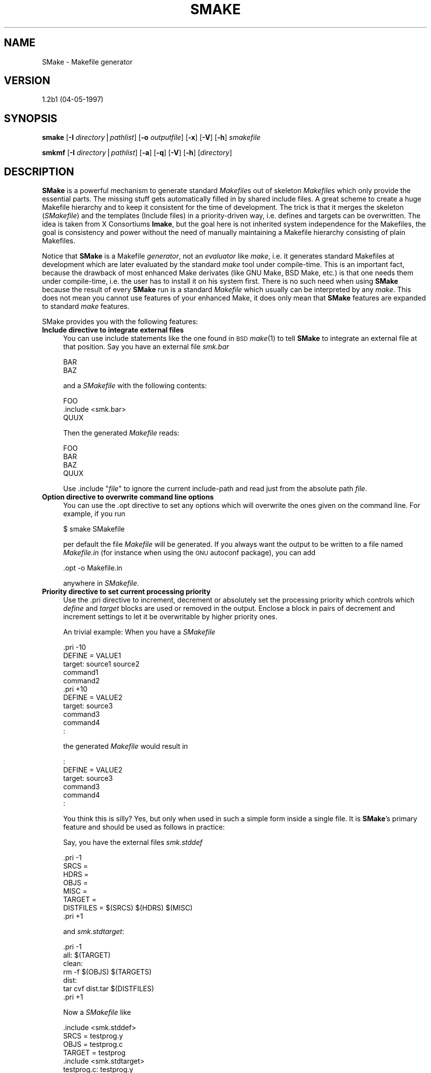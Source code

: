.rn '' }`
''' $RCSfile$$Revision$$Date$
'''
''' $Log$
'''
.de Sh
.br
.if t .Sp
.ne 5
.PP
\fB\\$1\fR
.PP
..
.de Sp
.if t .sp .5v
.if n .sp
..
.de Ip
.br
.ie \\n(.$>=3 .ne \\$3
.el .ne 3
.IP "\\$1" \\$2
..
.de Vb
.ft CW
.nf
.ne \\$1
..
.de Ve
.ft R

.fi
..
'''
'''
'''     Set up \*(-- to give an unbreakable dash;
'''     string Tr holds user defined translation string.
'''     Bell System Logo is used as a dummy character.
'''
.tr \(*W-|\(bv\*(Tr
.ie n \{\
.ds -- \(*W-
.ds PI pi
.if (\n(.H=4u)&(1m=24u) .ds -- \(*W\h'-12u'\(*W\h'-12u'-\" diablo 10 pitch
.if (\n(.H=4u)&(1m=20u) .ds -- \(*W\h'-12u'\(*W\h'-8u'-\" diablo 12 pitch
.ds L" ""
.ds R" ""
.ds L' '
.ds R' '
'br\}
.el\{\
.ds -- \(em\|
.tr \*(Tr
.ds L" ``
.ds R" ''
.ds L' `
.ds R' '
.ds PI \(*p
'br\}
.\"	If the F register is turned on, we'll generate
.\"	index entries out stderr for the following things:
.\"		TH	Title 
.\"		SH	Header
.\"		Sh	Subsection 
.\"		Ip	Item
.\"		X<>	Xref  (embedded
.\"	Of course, you have to process the output yourself
.\"	in some meaninful fashion.
.if \nF \{
.de IX
.tm Index:\\$1\t\\n%\t"\\$2"
..
.nr % 0
.rr F
.\}
.TH SMAKE 1 "EN" "4/May/97" "Ralf S. Engelschall"
.IX Title "SMAKE 1"
.UC
.IX Name "SMake - Makefile generator"
.if n .hy 0
.if n .na
.ds C+ C\v'-.1v'\h'-1p'\s-2+\h'-1p'+\s0\v'.1v'\h'-1p'
.de CQ          \" put $1 in typewriter font
.ft CW
'if n "\c
'if t \\&\\$1\c
'if n \\&\\$1\c
'if n \&"
\\&\\$2 \\$3 \\$4 \\$5 \\$6 \\$7
'.ft R
..
.\" @(#)ms.acc 1.5 88/02/08 SMI; from UCB 4.2
.	\" AM - accent mark definitions
.bd B 3
.	\" fudge factors for nroff and troff
.if n \{\
.	ds #H 0
.	ds #V .8m
.	ds #F .3m
.	ds #[ \f1
.	ds #] \fP
.\}
.if t \{\
.	ds #H ((1u-(\\\\n(.fu%2u))*.13m)
.	ds #V .6m
.	ds #F 0
.	ds #[ \&
.	ds #] \&
.\}
.	\" simple accents for nroff and troff
.if n \{\
.	ds ' \&
.	ds ` \&
.	ds ^ \&
.	ds , \&
.	ds ~ ~
.	ds ? ?
.	ds ! !
.	ds /
.	ds q
.\}
.if t \{\
.	ds ' \\k:\h'-(\\n(.wu*8/10-\*(#H)'\'\h"|\\n:u"
.	ds ` \\k:\h'-(\\n(.wu*8/10-\*(#H)'\`\h'|\\n:u'
.	ds ^ \\k:\h'-(\\n(.wu*10/11-\*(#H)'^\h'|\\n:u'
.	ds , \\k:\h'-(\\n(.wu*8/10)',\h'|\\n:u'
.	ds ~ \\k:\h'-(\\n(.wu-\*(#H-.1m)'~\h'|\\n:u'
.	ds ? \s-2c\h'-\w'c'u*7/10'\u\h'\*(#H'\zi\d\s+2\h'\w'c'u*8/10'
.	ds ! \s-2\(or\s+2\h'-\w'\(or'u'\v'-.8m'.\v'.8m'
.	ds / \\k:\h'-(\\n(.wu*8/10-\*(#H)'\z\(sl\h'|\\n:u'
.	ds q o\h'-\w'o'u*8/10'\s-4\v'.4m'\z\(*i\v'-.4m'\s+4\h'\w'o'u*8/10'
.\}
.	\" troff and (daisy-wheel) nroff accents
.ds : \\k:\h'-(\\n(.wu*8/10-\*(#H+.1m+\*(#F)'\v'-\*(#V'\z.\h'.2m+\*(#F'.\h'|\\n:u'\v'\*(#V'
.ds 8 \h'\*(#H'\(*b\h'-\*(#H'
.ds v \\k:\h'-(\\n(.wu*9/10-\*(#H)'\v'-\*(#V'\*(#[\s-4v\s0\v'\*(#V'\h'|\\n:u'\*(#]
.ds _ \\k:\h'-(\\n(.wu*9/10-\*(#H+(\*(#F*2/3))'\v'-.4m'\z\(hy\v'.4m'\h'|\\n:u'
.ds . \\k:\h'-(\\n(.wu*8/10)'\v'\*(#V*4/10'\z.\v'-\*(#V*4/10'\h'|\\n:u'
.ds 3 \*(#[\v'.2m'\s-2\&3\s0\v'-.2m'\*(#]
.ds o \\k:\h'-(\\n(.wu+\w'\(de'u-\*(#H)/2u'\v'-.3n'\*(#[\z\(de\v'.3n'\h'|\\n:u'\*(#]
.ds d- \h'\*(#H'\(pd\h'-\w'~'u'\v'-.25m'\f2\(hy\fP\v'.25m'\h'-\*(#H'
.ds D- D\\k:\h'-\w'D'u'\v'-.11m'\z\(hy\v'.11m'\h'|\\n:u'
.ds th \*(#[\v'.3m'\s+1I\s-1\v'-.3m'\h'-(\w'I'u*2/3)'\s-1o\s+1\*(#]
.ds Th \*(#[\s+2I\s-2\h'-\w'I'u*3/5'\v'-.3m'o\v'.3m'\*(#]
.ds ae a\h'-(\w'a'u*4/10)'e
.ds Ae A\h'-(\w'A'u*4/10)'E
.ds oe o\h'-(\w'o'u*4/10)'e
.ds Oe O\h'-(\w'O'u*4/10)'E
.	\" corrections for vroff
.if v .ds ~ \\k:\h'-(\\n(.wu*9/10-\*(#H)'\s-2\u~\d\s+2\h'|\\n:u'
.if v .ds ^ \\k:\h'-(\\n(.wu*10/11-\*(#H)'\v'-.4m'^\v'.4m'\h'|\\n:u'
.	\" for low resolution devices (crt and lpr)
.if \n(.H>23 .if \n(.V>19 \
\{\
.	ds : e
.	ds 8 ss
.	ds v \h'-1'\o'\(aa\(ga'
.	ds _ \h'-1'^
.	ds . \h'-1'.
.	ds 3 3
.	ds o a
.	ds d- d\h'-1'\(ga
.	ds D- D\h'-1'\(hy
.	ds th \o'bp'
.	ds Th \o'LP'
.	ds ae ae
.	ds Ae AE
.	ds oe oe
.	ds Oe OE
.\}
.rm #[ #] #H #V #F C
.SH "NAME"
.IX Header "NAME"
SMake \- Makefile generator
.SH "VERSION"
.IX Header "VERSION"
1.2b1 (04-05-1997)
.SH "SYNOPSIS"
.IX Header "SYNOPSIS"
\fBsmake\fR
[\fB\-I\fR \fIdirectory\fR|\fIpathlist\fR]
[\fB\-o\fR \fIoutputfile\fR]
[\fB\-x\fR]
[\fB\-V\fR]
[\fB\-h\fR]
\fIsmakefile\fR
.PP
\fBsmkmf\fR
[\fB\-I\fR \fIdirectory\fR|\fIpathlist\fR]
[\fB\-a\fR]
[\fB\-q\fR]
[\fB\-V\fR]
[\fB\-h\fR]
[\fIdirectory\fR]
.SH "DESCRIPTION"
.IX Header "DESCRIPTION"
\fBSMake\fR is a powerful mechanism to generate standard \fIMakefile\fRs out of
skeleton \fIMakefile\fRs which only provide the essential parts.  The missing
stuff gets automatically filled in by shared include files. A great scheme to
create a huge Makefile hierarchy and to keep it consistent for the time of
development.  The trick is that it merges the skeleton (\fISMakefile\fR) and the
templates (Include files) in a priority-driven way, i.e. defines and targets
can be overwritten. The idea is taken from X Consortiums \fBImake\fR, but the
goal here is not inherited system independence for the Makefiles, the goal is
consistency and power without the need of manually maintaining a Makefile
hierarchy consisting of plain Makefiles. 
.PP
Notice that \fBSMake\fR is a Makefile \fIgenerator\fR, not an \fIevaluator\fR like
\fImake\fR, i.e. it generates standard Makefiles at development which are later
evaluated by the standard \fImake\fR tool under compile-time. This is an
important fact, because the drawback of most enhanced Make derivates (like GNU
Make, BSD Make, etc.) is that one needs them under compile-time, i.e.  the
user has to install it on his system first. There is no such need when using
\fBSMake\fR because the result of every \fBSMake\fR run is a standard \fIMakefile\fR
which usually can be interpreted by any \fImake\fR. This does not mean you cannot
use features of your enhanced Make, it does only mean that \fBSMake\fR features
are expanded to standard \fImake\fR features.
.PP
SMake provides you with the following features:
.Ip "\fBInclude directive to integrate external files\fR" 4
.IX Item "\fBInclude directive to integrate external files\fR"
You can use include statements like the one found in \s-1BSD\s0 \fImake\fR\|(1) to tell
\fBSMake\fR to integrate an external file at that position.   Say you have an
external file \fIsmk.bar\fR
.Sp
.Vb 2
\&  BAR
\&  BAZ
.Ve
and a \fISMakefile\fR with the following contents:
.Sp
.Vb 3
\&  FOO
\&  .include <smk.bar>
\&  QUUX
.Ve
Then the generated \fIMakefile\fR reads:
.Sp
.Vb 4
\&  FOO
\&  BAR
\&  BAZ
\&  QUUX
.Ve
Use \f(CW.include "\fR\fIfile\fR\f(CW"\fR to ignore the current include-path and read just
from the absolute path \fIfile\fR.
.Ip "\fBOption directive to overwrite command line options\fR" 4
.IX Item "\fBOption directive to overwrite command line options\fR"
You can use the \f(CW.opt\fR directive to set any options which will overwrite the
ones given on the command line.  For example, if you run
.Sp
.Vb 1
\&  $ smake SMakefile
.Ve
per default the file \fIMakefile\fR will be generated. If you always want the
output to be written to a file named \fIMakefile.in\fR (for instance when using
the \s-1GNU\s0 autoconf package), you can add
.Sp
.Vb 1
\&  .opt -o Makefile.in
.Ve
anywhere in \fISMakefile\fR.
.Ip "\fBPriority directive to set current processing priority\fR" 4
.IX Item "\fBPriority directive to set current processing priority\fR"
Use the \f(CW.pri\fR directive to increment, decrement or absolutely set the
processing priority which controls which \fIdefine\fR and \fItarget\fR blocks are
used or removed in the output.  Enclose a block in pairs of decrement and
increment settings to let it be overwritable by higher priority ones.
.Sp
An trivial example: When you have a \fISMakefile\fR
.Sp
.Vb 12
\&  .pri -10
\&  DEFINE = VALUE1
\&  target: source1 source2
\&    command1
\&    command2
\&  .pri +10
\&  
\&  DEFINE = VALUE2
\&  target: source3
\&    command3
\&    command4
\&      :
.Ve
the generated \fIMakefile\fR would result in
.Sp
.Vb 6
\&      :
\&  DEFINE = VALUE2
\&  target: source3
\&    command3
\&    command4
\&      :
.Ve
You think this is silly? Yes, but only when used in such a simple form inside
a single file. It is \fBSMake\fR's primary feature and should be used as follows
in practice:
.Sp
Say, you have the external files \fIsmk.stddef\fR
.Sp
.Vb 10
\&  .pri -1
\&  SRCS = 
\&  HDRS = 
\&  OBJS = 
\&  MISC = 
\&  
\&  TARGET = 
\&  
\&  DISTFILES = $(SRCS) $(HDRS) $(MISC)
\&  .pri +1
.Ve
and \fIsmk.stdtarget\fR:
.Sp
.Vb 11
\&  .pri -1
\&  
\&  all: $(TARGET)
\&  
\&  clean:
\&    rm -f $(OBJS) $(TARGETS)
\&  
\&  dist:
\&    tar cvf dist.tar $(DISTFILES)
\&  
\&  .pri +1
.Ve
Now a \fISMakefile\fR like 
.Sp
.Vb 18
\&  .include <smk.stddef>
\&  
\&  SRCS = testprog.y
\&  OBJS = testprog.c
\&  TARGET = testprog
\&   
\&  .include <smk.stdtarget>
\&   
\&  testprog.c: testprog.y
\&    yacc -v testprog.y
\&   
\&  testprog: testprog.c
\&    cc -o testprog testprog.c
\&   
\&  clean:
\&    rm -f $(OBJS) $(TARGET) *.output
\&  
\&will result in the following F<Makefile>:
.Ve
.Vb 2
\&  HDRS = 
\&  MISC = 
.Ve
.Vb 19
\&  DISTFILES = $(SRCS) $(HDRS) $(MISC)
\&  
\&  SRCS = testprog.y
\&  OBJS = testprog.c
\&  TARGET = testprog
\&  
\&  all: $(TARGET)
\&  
\&  dist:
\&    tar cvf dist.tar $(DISTFILES)
\& 
\&  testprog.c: testprog.y
\&    yacc -v testprog.y
\& 
\&  testprog: testprog.c
\&    cc -o testprog testprog.c
\& 
\&  clean:
\&    rm -f $(OBJS) $(TARGET) *.output
.Ve
For more complex examples look at the files inside the distributions
\fIinclude\fR subdir.
.PP
These three directives gives you the power to create very short \fISMakefile\fRs
which will be automatically completed by \fBSMake\fR. Write complex include files
which do all needed things and overwrite any locally different things (i.e.
defines and targets) inside the \fISMakefile\fR.
.PP
The program \fBSMkMf\fR is similar to \fIxmkmf\fR and just simplifies the task of
running \fIsmake\fR with appropriate include options over all \fISMakefile\fRs in a
subtree. Here the option \fB\-I\fR is adjusted for each subtree path. Use this as
the favorite frontend on the command line.
.SH "OPTIONS"
.IX Header "OPTIONS"
.Ip "\fB\-I\fR \fIdirectory\fR|\fIpathlist\fR" 4
.IX Item "\fB\-I\fR \fIdirectory\fR|\fIpathlist\fR"
Here the argument is either a plain \fIdirectory\fR or a colon seperated
\fIpathlist\fR of directories. \fBSMake\fR looks for include files in these
directories.  The current working directory (``\f(CW.\fR'') and the parent
directory (``\f(CW..\fR'') are always part of the include-path.
.Ip "\fB\-o\fR \fIoutputfile\fR" 4
.IX Item "\fB\-o\fR \fIoutputfile\fR"
Use \fIoutputfile\fR as the filename of the generated Makefile instead of
\fIMakefile\fR.
.Ip "\fB\-a\fR" 4
.IX Item "\fB\-a\fR"
Forces \fBSMkMf\fR to operate on all \fISMakefile\fRs recursively found in the
current subtree.  [\fIsmkmf\fR only].
.Ip "\fB\-q\fR" 4
.IX Item "\fB\-q\fR"
Forces quiet mode where no processing information is displayed.  [\fIsmkmf\fR
only].
.Ip "\fB\-x\fR" 4
.IX Item "\fB\-x\fR"
Print debugging information in addition to normal processing. The debugging
information gives hints about the correct parsing of the input \fISMakefile\fR.
[\fIsmake\fR only]
.Ip "\fB\-V\fR" 4
.IX Item "\fB\-V\fR"
Display the version identification string.
.Ip "\fB\-h\fR" 4
.IX Item "\fB\-h\fR"
Display the usage summary.
.SH "AUTHOR"
.IX Header "AUTHOR"
.PP
.Vb 3
\&  Ralf S. Engelschall
\&  rse@engelschall.com
\&  www.engelschall.com
.Ve
.SH "SEEALSO"
.IX Header "SEEALSO"
\fImake\fR\|(1)

.rn }` ''
